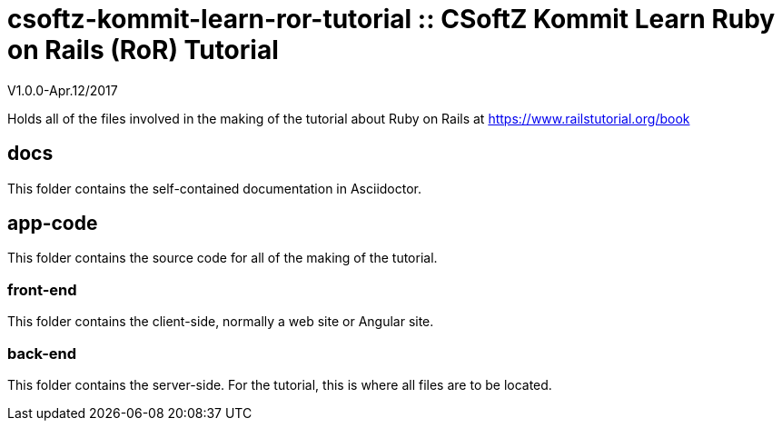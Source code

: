= csoftz-kommit-learn-ror-tutorial :: CSoftZ Kommit Learn Ruby on Rails (RoR) Tutorial

V1.0.0-Apr.12/2017

Holds all of the files involved in the making of the tutorial about Ruby on Rails
at https://www.railstutorial.org/book

== docs 

This folder contains the self-contained documentation in Asciidoctor.

== app-code
This folder contains the source code for all of the making of the tutorial.

=== front-end
This folder contains the client-side, normally a web site or Angular site.

=== back-end
This folder contains the server-side.
For the tutorial, this is where all files are to be located.